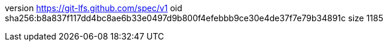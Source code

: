 version https://git-lfs.github.com/spec/v1
oid sha256:b8a837f117dd4bc8ae6b33e0497d9b800f4efebbb9ce30e4de37f7e79b34891c
size 1185
